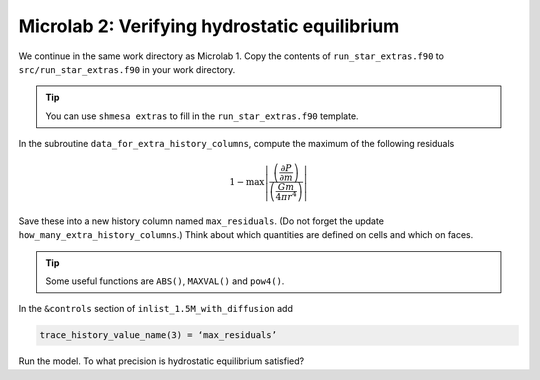 Microlab 2: Verifying hydrostatic equilibrium
===================================

We continue in the same work directory as Microlab 1. Copy the contents of ``run_star_extras.f90`` to ``src/run_star_extras.f90`` in your work directory.

.. tip::

    You can use ``shmesa extras`` to fill in the ``run_star_extras.f90`` template.

In the subroutine ``data_for_extra_history_columns``, compute the maximum of the following residuals

.. math::

  1 - \max \left| \frac{\left( \frac{\partial P} {\partial m} \right) }{\left( \frac{Gm} {4 \pi r^4} \right)}  \right| 

Save these into a new history column named ``max_residuals``. (Do not forget the update ``how_many_extra_history_columns``.) Think about which quantities are defined on cells and which on faces.

.. tip::

    Some useful functions are ``ABS()``, ``MAXVAL()`` and ``pow4()``.

In the ``&controls`` section of ``inlist_1.5M_with_diffusion`` add 

.. code-block:: console

    trace_history_value_name(3) = ‘max_residuals’

Run the model. To what precision is hydrostatic equilibrium satisfied?



